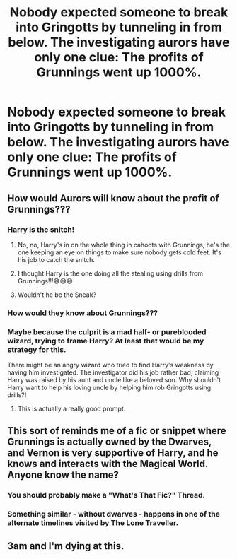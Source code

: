 #+TITLE: Nobody expected someone to break into Gringotts by tunneling in from below. The investigating aurors have only one clue: The profits of Grunnings went up 1000%.

* Nobody expected someone to break into Gringotts by tunneling in from below. The investigating aurors have only one clue: The profits of Grunnings went up 1000%.
:PROPERTIES:
:Author: 15_Redstones
:Score: 241
:DateUnix: 1570166865.0
:DateShort: 2019-Oct-04
:FlairText: Prompt
:END:

** How would Aurors will know about the profit of Grunnings???
:PROPERTIES:
:Author: rgupta1220
:Score: 78
:DateUnix: 1570172172.0
:DateShort: 2019-Oct-04
:END:

*** Harry is the snitch!
:PROPERTIES:
:Author: Mypriscious
:Score: 69
:DateUnix: 1570173531.0
:DateShort: 2019-Oct-04
:END:

**** No, no, Harry's in on the whole thing in cahoots with Grunnings, he's the one keeping an eye on things to make sure nobody gets cold feet. It's his job to catch the snitch.
:PROPERTIES:
:Author: Avaday_Daydream
:Score: 38
:DateUnix: 1570193850.0
:DateShort: 2019-Oct-04
:END:


**** I thought Harry is the one doing all the stealing using drills from Grunnings!!!😅😅😅
:PROPERTIES:
:Author: rgupta1220
:Score: 30
:DateUnix: 1570173837.0
:DateShort: 2019-Oct-04
:END:


**** Wouldn't he be the Sneak?
:PROPERTIES:
:Author: CryptidGrimnoir
:Score: 3
:DateUnix: 1570187790.0
:DateShort: 2019-Oct-04
:END:


*** How would they know about Grunnings???
:PROPERTIES:
:Author: rgupta1220
:Score: 22
:DateUnix: 1570172195.0
:DateShort: 2019-Oct-04
:END:


*** Maybe because the culprit is a mad half- or pureblooded wizard, trying to frame Harry? At least that would be my strategy for this.

There might be an angry wizard who tried to find Harry's weakness by having him investigated. The investigator did his job rather bad, claiming Harry was raised by his aunt and uncle like a beloved son. Why shouldn't Harry want to help his loving uncle by helping him rob Gringotts using drills?!
:PROPERTIES:
:Author: cloudish94
:Score: 18
:DateUnix: 1570186755.0
:DateShort: 2019-Oct-04
:END:

**** This is actually a really good prompt.
:PROPERTIES:
:Author: lastyearstudent12345
:Score: 5
:DateUnix: 1570204789.0
:DateShort: 2019-Oct-04
:END:


** This sort of reminds me of a fic or snippet where Grunnings is actually owned by the Dwarves, and Vernon is very supportive of Harry, and he knows and interacts with the Magical World. Anyone know the name?
:PROPERTIES:
:Author: SnowingSilently
:Score: 33
:DateUnix: 1570196762.0
:DateShort: 2019-Oct-04
:END:

*** You should probably make a "What's That Fic?" Thread.
:PROPERTIES:
:Author: g4rretc
:Score: 10
:DateUnix: 1570199630.0
:DateShort: 2019-Oct-04
:END:


*** Something similar - without dwarves - happens in one of the alternate timelines visited by The Lone Traveller.
:PROPERTIES:
:Author: thrawnca
:Score: 1
:DateUnix: 1570391078.0
:DateShort: 2019-Oct-06
:END:


** 3am and I'm dying at this.
:PROPERTIES:
:Author: craft6886
:Score: 2
:DateUnix: 1570272216.0
:DateShort: 2019-Oct-05
:END:
